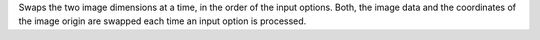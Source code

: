 .. Auto-generated by help-rst from "mirtk flip-image -h" output


Swaps the two image dimensions at a time, in the order of the input
options. Both, the image data and the coordinates of the image origin
are swapped each time an input option is processed.
